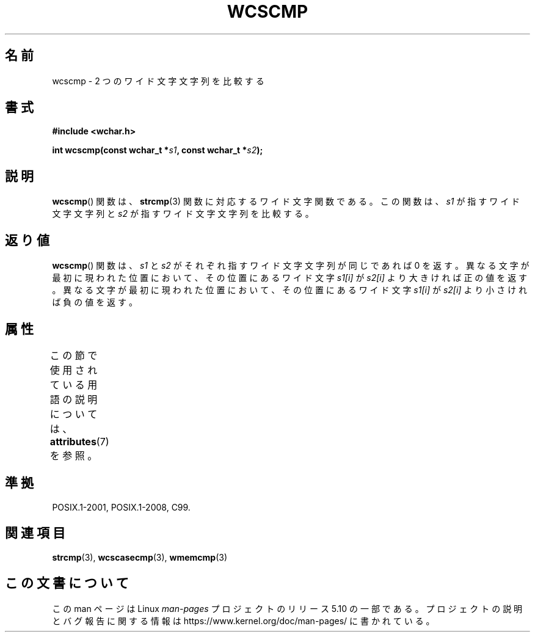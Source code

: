 .\" Copyright (c) Bruno Haible <haible@clisp.cons.org>
.\"
.\" %%%LICENSE_START(GPLv2+_DOC_ONEPARA)
.\" This is free documentation; you can redistribute it and/or
.\" modify it under the terms of the GNU General Public License as
.\" published by the Free Software Foundation; either version 2 of
.\" the License, or (at your option) any later version.
.\" %%%LICENSE_END
.\"
.\" References consulted:
.\"   GNU glibc-2 source code and manual
.\"   Dinkumware C library reference http://www.dinkumware.com/
.\"   OpenGroup's Single UNIX specification http://www.UNIX-systems.org/online.html
.\"   ISO/IEC 9899:1999
.\"
.\"*******************************************************************
.\"
.\" This file was generated with po4a. Translate the source file.
.\"
.\"*******************************************************************
.\"
.\" Translated Sun Oct 17 22:09:35 JST 1999
.\"           by FUJIWARA Teruyoshi <fujiwara@linux.or.jp>
.\"
.TH WCSCMP 3 2015\-08\-08 GNU "Linux Programmer's Manual"
.SH 名前
wcscmp \- 2 つのワイド文字文字列を比較する
.SH 書式
.nf
\fB#include <wchar.h>\fP
.PP
\fBint wcscmp(const wchar_t *\fP\fIs1\fP\fB, const wchar_t *\fP\fIs2\fP\fB);\fP
.fi
.SH 説明
\fBwcscmp\fP()  関数は、 \fBstrcmp\fP(3)  関数に対応するワイド文字関数である。 この関数は、\fIs1\fP が指すワイド文字文字列と
\fIs2\fP が指すワイド文字文字列を比較する。
.SH 返り値
\fBwcscmp\fP()  関数は、\fIs1\fP と \fIs2\fP がそれぞれ指すワイド文字文字列 が同じであれば 0
を返す。異なる文字が最初に現われた位置において、その位 置にあるワイド文字 \fIs1[i]\fP が \fIs2[i]\fP より大きければ正の値を返す。
異なる文字が最初に現われた位置において、その位置にあるワイド文字 \fIs1[i]\fP が \fIs2[i]\fP より小さければ負の値を返す。
.SH 属性
この節で使用されている用語の説明については、 \fBattributes\fP(7) を参照。
.TS
allbox;
lb lb lb
l l l.
インターフェース	属性	値
T{
\fBwcscmp\fP()
T}	Thread safety	MT\-Safe
.TE
.SH 準拠
POSIX.1\-2001, POSIX.1\-2008, C99.
.SH 関連項目
\fBstrcmp\fP(3), \fBwcscasecmp\fP(3), \fBwmemcmp\fP(3)
.SH この文書について
この man ページは Linux \fIman\-pages\fP プロジェクトのリリース 5.10 の一部である。プロジェクトの説明とバグ報告に関する情報は
\%https://www.kernel.org/doc/man\-pages/ に書かれている。
